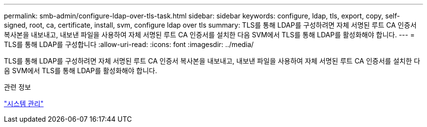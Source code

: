 ---
permalink: smb-admin/configure-ldap-over-tls-task.html 
sidebar: sidebar 
keywords: configure, ldap, tls, export, copy, self-signed, root, ca, certificate, install, svm, configure ldap over tls 
summary: TLS를 통해 LDAP를 구성하려면 자체 서명된 루트 CA 인증서 복사본을 내보내고, 내보낸 파일을 사용하여 자체 서명된 루트 CA 인증서를 설치한 다음 SVM에서 TLS를 통해 LDAP를 활성화해야 합니다. 
---
= TLS를 통해 LDAP를 구성합니다
:allow-uri-read: 
:icons: font
:imagesdir: ../media/


[role="lead"]
TLS를 통해 LDAP를 구성하려면 자체 서명된 루트 CA 인증서 복사본을 내보내고, 내보낸 파일을 사용하여 자체 서명된 루트 CA 인증서를 설치한 다음 SVM에서 TLS를 통해 LDAP를 활성화해야 합니다.

.관련 정보
link:../system-admin/index.html["시스템 관리"]
